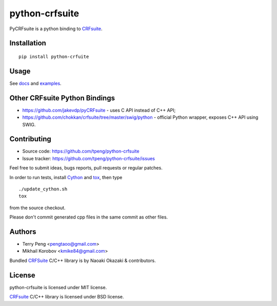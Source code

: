 ===============
python-crfsuite
===============

PyCRFsuite is a python binding to CRFsuite_.

Installation
============

::

    pip install python-crfuite

Usage
=====

See docs_ and examples_.

.. _docs: http://python-crfsuite.rtfd.org/
.. _examples: https://github.com/tpeng/python-crfsuite/tree/master/examples


Other CRFsuite Python Bindings
==============================

* https://github.com/jakevdp/pyCRFsuite - uses C API instead of C++ API;
* https://github.com/chokkan/crfsuite/tree/master/swig/python - official
  Python wrapper, exposes C++ API using SWIG.


Contributing
============

* Source code: https://github.com/tpeng/python-crfsuite
* Issue tracker: https://github.com/tpeng/python-crfsuite/issues

Feel free to submit ideas, bugs reports, pull requests or regular patches.

In order to run tests, install Cython_  and tox_, then type

::

    ./update_cython.sh
    tox

from the source checkout.

Please don't commit generated cpp files in the same commit as other files.

.. _Cython: http://cython.org/
.. _tox: http://tox.testrun.org

Authors
=======

* Terry Peng <pengtaoo@gmail.com>
* Mikhail Korobov <kmike84@gmail.com>

Bundled CRFSuite_ C/C++ library is by Naoaki Okazaki & contributors.

License
=======

python-crfsuite is licensed under MIT license.

CRFsuite_ C/C++ library is licensed under BSD license.

.. _CRFsuite: https://github.com/chokkan/crfsuite
